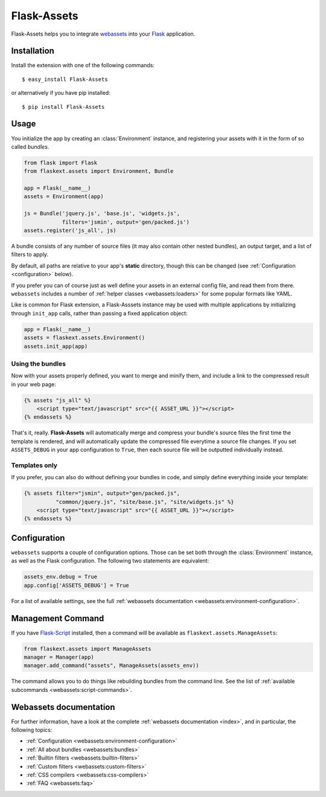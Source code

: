 Flask-Assets
============

.. module:: flaskext.assets

Flask-Assets helps you to integrate `webassets`_ into your `Flask`_
application.

.. _webassets: http://github.com/miracle2k/webassets
.. _Flask: http://flask.pocoo.org/


Installation
------------

Install the extension with one of the following commands::

    $ easy_install Flask-Assets

or alternatively if you have pip installed::

    $ pip install Flask-Assets


Usage
-----

You initialize the app by creating an :class:`Environment` instance, and
registering your assets with it in the form of so called *bundles*.

.. code-block:: python

    from flask import Flask
    from flaskext.assets import Environment, Bundle

    app = Flask(__name__)
    assets = Environment(app)

    js = Bundle('jquery.js', 'base.js', 'widgets.js',
                filters='jsmin', output='gen/packed.js')
    assets.register('js_all', js)


A bundle consists of any number of source files (it may also contain
other nested bundles), an output target, and a list of filters to apply.

By default, all paths are relative to your app's **static** directory,
though this can be changed (see :ref:`Configuration <configuration>` below).

If you prefer you can of course just as well define your assets in an
external config file, and read them from there. ``webassets`` includes a
number of :ref:`helper classes <webassets:loaders>` for some popular formats
like YAML.

Like is common for Flask extension, a Flask-Asssets instance may be used
with multiple applications by initializing through ``init_app`` calls,
rather than passing a fixed application object:

.. code-block:: python

    app = Flask(__name__)
    assets = flaskext.assets.Environment()
    assets.init_app(app)


Using the bundles
~~~~~~~~~~~~~~~~~

Now with your assets properly defined, you want to merge and minify
them, and include a link to the compressed result in your web page:

.. code-block:: jinja

    {% assets "js_all" %}
        <script type="text/javascript" src="{{ ASSET_URL }}"></script>
    {% endassets %}


That's it, really. **Flask-Assets** will automatically merge and compress
your bundle's source files the first time the template is rendered, and will
automatically update the compressed file everytime a source file changes.
If you set ``ASSETS_DEBUG`` in your app configuration to ``True``, then
each source file will be outputted individually instead.


Templates only
~~~~~~~~~~~~~~

If you prefer, you can also do without defining your bundles in code, and
simply define everything inside your template:

.. code-block:: jinja

    {% assets filter="jsmin", output="gen/packed.js",
              "common/jquery.js", "site/base.js", "site/widgets.js" %}
        <script type="text/javascript" src="{{ ASSET_URL }}"></script>
    {% endassets %}


.. _configuration:

Configuration
-------------

``webassets`` supports a couple of configuration options. Those can be
set both through the :class:`Environment` instance, as well as the Flask
configuration. The following two statements are equivalent:

.. code-block:: python

    assets_env.debug = True
    app.config['ASSETS_DEBUG'] = True


For a list of available settings, see the full
:ref:`webassets documentation <webassets:environment-configuration>`.


Management Command
------------------

If you have `Flask-Script`_ installed, then a command will be available
as ``flaskext.assets.ManageAssets``:

.. code-block:: python

    from flaskext.assets import ManageAssets
    manager = Manager(app)
    manager.add_command("assets", ManageAssets(assets_env))


The command allows you to do things like rebuilding bundles from the
command line. See the list of
:ref:`available subcommands <webassets:script-commands>`.


.. _Flask-Script: http://pypi.python.org/pypi/Flask-Script


Webassets documentation
-----------------------

For further information, have a look at the complete
:ref:`webassets documentation <index>`, and in particular, the
following topics:

- :ref:`Configuration <webassets:environment-configuration>`
- :ref:`All about bundles <webassets:bundles>`
- :ref:`Builtin filters <webassets:builtin-filters>`
- :ref:`Custom filters <webassets:custom-filters>`
- :ref:`CSS compilers <webassets:css-compilers>`
- :ref:`FAQ <webassets:faq>`
